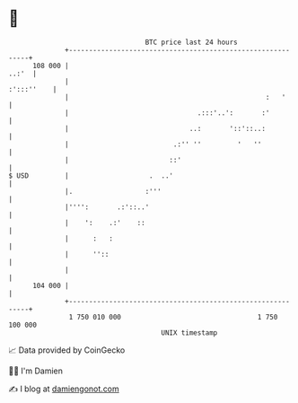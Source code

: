 * 👋

#+begin_example
                                     BTC price last 24 hours                    
                 +------------------------------------------------------------+ 
         108 000 |                                                      ..:'  | 
                 |                                                 :':::''    | 
                 |                                                 :   '      | 
                 |                                .:::'..':       :'          | 
                 |                              ..:       '::'::..:           | 
                 |                          .:'' ''         '   ''            | 
                 |                         ::'                                | 
   $ USD         |                    .  ..'                                  | 
                 |.                  :'''                                     | 
                 |'''':       .:'::..'                                        | 
                 |    ':    .:'    ::                                         | 
                 |      :   :                                                 | 
                 |      ''::                                                  | 
                 |                                                            | 
         104 000 |                                                            | 
                 +------------------------------------------------------------+ 
                  1 750 010 000                                  1 750 100 000  
                                         UNIX timestamp                         
#+end_example
📈 Data provided by CoinGecko

🧑‍💻 I'm Damien

✍️ I blog at [[https://www.damiengonot.com][damiengonot.com]]
